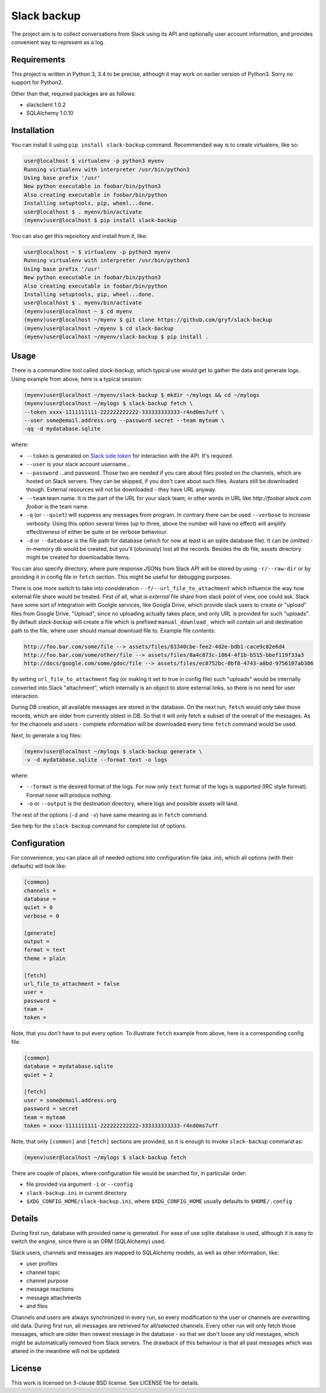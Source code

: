 Slack backup
============

.. image:: https://travis-ci.org/gryf/slack-backup.svg?branch=master
    :target: https://travis-ci.org/gryf/slack-backup

.. image:: https://img.shields.io/pypi/v/slack-backup.svg
    :target: https://pypi.python.org/pypi/slack-backup

The project aim is to collect conversations from Slack using its API and
optionally user account information, and provides convenient way to represent
as a log.

Requirements
------------

This project is written in Python 3, 3.4 to be precise, although it may work on
earlier version of Python3. Sorry no support for Python2.

Other than that, required packages are as follows:

- slackclient 1.0.2
- SQLAlchemy 1.0.10

Installation
------------

You can install it using ``pip install slack-backup`` command. Recommended way
is to create virtualenv, like so:

.. code:: shell-session

   user@localhost $ virtualenv -p python3 myenv
   Running virtualenv with interpreter /usr/bin/python3
   Using base prefix '/usr'
   New python executable in foobar/bin/python3
   Also creating executable in foobar/bin/python
   Installing setuptools, pip, wheel...done.
   user@localhost $ . myenv/bin/activate
   (myenv)user@localhost $ pip install slack-backup

You can also get this repository and install from it, like:

.. code:: shell-session

   user@localhost ~ $ virtualenv -p python3 myenv
   Running virtualenv with interpreter /usr/bin/python3
   Using base prefix '/usr'
   New python executable in foobar/bin/python3
   Also creating executable in foobar/bin/python
   Installing setuptools, pip, wheel...done.
   user@localhost $ . myenv/bin/activate
   (myenv)user@localhost ~ $ cd myenv
   (myenv)user@localhost ~/myenv $ git clone https://github.com/gryf/slack-backup
   (myenv)user@localhost ~/myenv $ cd slack-backup
   (myenv)user@localhost ~/myenv/slack-backup $ pip install .

Usage
-----

There is a commandline tool called `slack-backup`, which typical use would get
to gather the data and generate logs. Using example from above, here is a
typical session:

.. code:: shell-session

   (myenv)user@localhost ~/myenv/slack-backup $ mkdir ~/mylogs && cd ~/mylogs
   (myenv)user@localhost ~/mylogs $ slack-backup fetch \
   --token xxxx-1111111111-222222222222-333333333333-r4nd0ms7uff \
   --user some@email.address.org --password secret --team myteam \
   -qq -d mydatabase.sqlite

where:

* ``--token`` is generated on `Slack side token`_ for interaction with the API.
  It's required.
* ``--user`` is your slack account username…
* ``--password`` …and password. Those two are needed if you care about files
  posted on the channels, which are hosted on Slack servers. They can be
  skipped, if you don't care about such files. Avatars still be downloaded
  though. External resources will not be downloaded - they have URL anyway.
* ``--team`` team name. It is the part of the URL for your slack team; in other
  words in URL like `http://foobar.slack.com` *foobar* is the team name.
* ``-q`` (or ``--quiet``) will suppress any messages from program. In contrary
  there can be used ``--verbose`` to increase verbosity. Using this option
  several times (up to three, above the number will have no effect) will amplify
  effectiveness of either be quite or be verbose behaviour.
* ``-d`` or ``--database`` is the file path for database (which for now at least
  is an sqlite database file). It can be omitted - in-memory db would be
  created, but you'll (obviously) lost all the records. Besides the db file,
  assets directory might be created for downloadable items.

You can also specify directory, where pure response JSONs from Slack API will 
be stored by using ``-r/--raw-dir`` or by providing it in config file in 
``fetch`` section. This might be useful for debugging purposes.

There is one more switch to take into consideration -
``-f/--url_file_to_attachment`` which influence the way how external file
share would be treated. First of all, what is *external* file share from slack
point of view, one could ask. Slack have some sort of integration with Goolgle
services, like Googla Drive, which provide slack users to create or "upload"
files from Google Drive. "Upload", since no uploading actually takes place,
and only URL is provided for such "uploads". By default `slack-backup` will
create a file which is prefixed ``manual_download_`` which will contain url and
destination path to the file, where user should manual download file to.
Example file contents:

.. code::

   http://foo.bar.com/some/file --> assets/files/83340cbe-fee2-4d2e-bdb1-cace9c82e6d4
   http://foo.bar.com/some/other/file --> assets/files/8a4c873c-1864-4f1b-b515-bbef119f33a3
   http://docs/google.com/some/gdoc/file --> assets/files/ec8752bc-0bf8-4743-a8bd-9756107ab386

By setting ``url_file_to_attachment`` flag (or making it set to true in config
file) such "uploads" would be internally converted into Slack "attachment",
which internally is an object to store external links, so there is no need for
user interaction.

During DB creation, all available messages are stored in the database. On the
next run, ``fetch`` would only take those records, which are older from
currently oldest in DB. So that it will only fetch a subset of the overall of
the messages. As for the channels and users - complete information will be
downloaded every time ``fetch`` command would be used.

Next, to generate a log files:

.. code:: shell-session

   (myenv)user@localhost ~/mylogs $ slack-backup generate \
   -v -d mydatabase.sqlite --format text -o logs

where:

* ``--format`` is the desired format of the logs. For now only ``text`` format
  of the logs is supported (IRC style format). Format ``none`` will produce
  nothing.
* ``-o`` or ``--output`` is the destination directory, where logs and possible
  assets will land.

The rest of the options (``-d`` and ``-v``) have same meaning as in ``fetch``
command.

See help for the ``slack-backup`` command for complete list of options.

Configuration
-------------

For convenience, you can place all of needed options into configuration file
(aka .ini), which all options (with their defaults) will look like:

.. code:: ini

   [common]
   channels =
   database =
   quiet = 0
   verbose = 0

   [generate]
   output =
   format = text
   theme = plain

   [fetch]
   url_file_to_attachment = false
   user =
   password =
   team =
   token =

Note, that you don't have to put every option. To illustrate ``fetch`` example
from above, here is a corresponding config file:

.. code:: ini

   [common]
   database = mydatabase.sqlite
   quiet = 2

   [fetch]
   user = some@email.address.org
   password = secret
   team = myteam
   token = xxxx-1111111111-222222222222-333333333333-r4nd0ms7uff

Note, that only ``[common]`` and ``[fetch]`` sections are provided, so it is
enough to invoke ``slack-backup`` command as:

.. code:: shell-session

   (myenv)user@localhost ~/mylogs $ slack-backup fetch

There are couple of places, where configuration file would be searched for, in
particular order:

* file provided via argument ``-i`` or ``--config``
* ``slack-backup.ini`` in current directory
* ``$XDG_CONFIG_HOME/slack-backup.ini``, where ``$XDG_CONFIG_HOME`` usually
  defaults to ``$HOME/.config``

Details
-------

During first run, database with provided name is generated. For ease of use
sqlite database is used, although it is easy to switch the engine, since there
is an ORM (SQLAlchemy) used.

Slack users, channels and messages are mapped to SQLAlchemy models, as well as
other information, like:

- user profiles
- channel topic
- channel purpose
- message reactions
- message attachments
- and files

Channels and users are always synchronized in every run, so every modification
to the user or channels are overwriting old data. During first run, all messages
are retrieved for all/selected channels. Every other run will only fetch those
messages, which are older then newest message in the database - so that we don't
loose any old messages, which might be automatically removed from Slack servers.
The drawback of this behaviour is that all past messages which was altered in
the meantime will not be updated.

License
-------

This work is licensed on 3-clause BSD license. See LICENSE file for details.

.. _Slack side token: https://api.slack.com/docs/oauth-test-tokens
